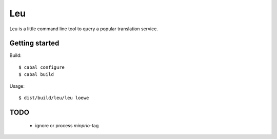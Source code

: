 ===
Leu
===

Leu is a little command line tool to query a popular translation service.


Getting started
===============

Build::

   $ cabal configure
   $ cabal build

Usage::

   $ dist/build/leu/leu loewe


TODO
====

 * ignore or process *minprio*-tag
